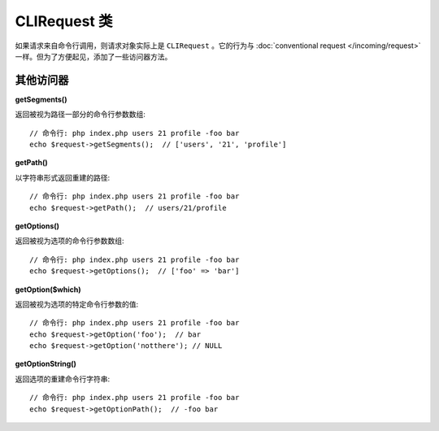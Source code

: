 ****************
CLIRequest 类
****************

如果请求来自命令行调用，则请求对象实际上是 ``CLIRequest`` 。它的行为与 :doc:`conventional request </incoming/request>` 一样。但为了方便起见，添加了一些访问器方法。

====================
其他访问器
====================

**getSegments()**

返回被视为路径一部分的命令行参数数组::

    // 命令行: php index.php users 21 profile -foo bar
    echo $request->getSegments();  // ['users', '21', 'profile']

**getPath()**

以字符串形式返回重建的路径::

    // 命令行: php index.php users 21 profile -foo bar
    echo $request->getPath();  // users/21/profile

**getOptions()**

返回被视为选项的命令行参数数组::

    // 命令行: php index.php users 21 profile -foo bar
    echo $request->getOptions();  // ['foo' => 'bar']

**getOption($which)**

返回被视为选项的特定命令行参数的值::

    // 命令行: php index.php users 21 profile -foo bar
    echo $request->getOption('foo');  // bar
    echo $request->getOption('notthere'); // NULL

**getOptionString()**

返回选项的重建命令行字符串::

    // 命令行: php index.php users 21 profile -foo bar
    echo $request->getOptionPath();  // -foo bar
